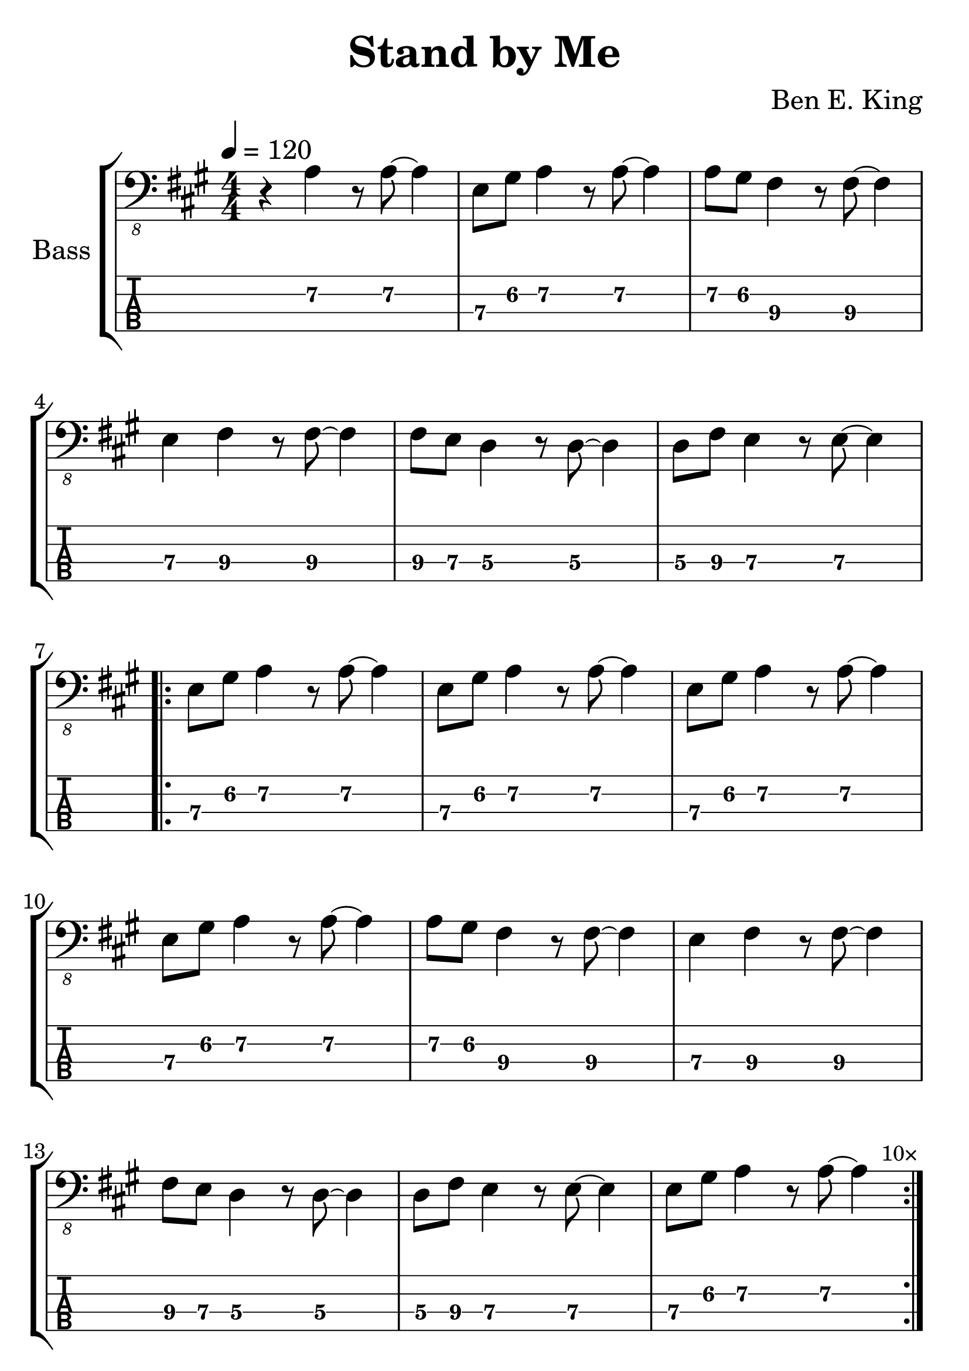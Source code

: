 \version "2.20.0"

\header {
  title = "Stand by Me"
  composer = "Ben E. King"
  author = \markup \fromproperty #'header:composer
  subject = \markup \concat { \fromproperty #'header:title " Bass Partition" }
  keywords = #(string-join '(
    "music"
    "partition"
    "bass"
  ) ", ")
  tagline = ##f
}

#(set-global-staff-size 30)

song = {
  \numericTimeSignature
  \tempo 4 = 120
  \time 4/4
  \key a \major
  \relative c {
    r4 a4 r8 a~ a4
    e8 gis a4 r8 a~ a4
    a8 gis fis4 r8 fis~ fis4
    e fis4 r8 fis~ fis4
    fis8 e d4 r8 d~ d4
    d8 fis e4 r8 e~ e4
    \break
    \repeat volta 10 {
      e8 gis a4 r8 a~ a4
      e8 gis a4 r8 a~ a4
      e8 gis a4 r8 a~ a4
      e8 gis a4 r8 a~ a4
      a8 gis fis4 r8 fis~ fis4
      e fis4 r8 fis~ fis4
      fis8 e d4 r8 d~ d4
      d8 fis e4 r8 e~ e4
      e8 gis a4 r8 a~ a4
    }
    \once \override Score.RehearsalMark.self-alignment-X = #RIGHT
    \mark \markup \tiny "10×"
  }
}

staff = #(define-music-function (scoreOnly tabOnly) (boolean? boolean?) #{
  \new StaffGroup \with {
    instrumentName = #"Bass"
    midiInstrument = #"electric bass (finger)"
  } <<
      #(if (not tabOnly) #{
        \new Staff {
          \clef "bass_8"
          \song
        }
      #})
      #(if (not scoreOnly) #{
        \new TabStaff \with {
          stringTunings = #bass-tuning
          minimumFret = #5
          restrainOpenStrings = ##t
        } {
          \clef "moderntab"
          #(if tabOnly #{
            \tabFullNotation
            \stemDown
          #})
          \song
        }
      #})
  >>
#})

\book {
  \score {
    \staff ##f ##f
    \layout {
      \omit Voice.StringNumber
    }
  }

  \score {
    \unfoldRepeats \staff ##f ##f
    \midi { }
  }
}

\book {
  \bookOutputSuffix "score-only"

  \header {
    pdftitle = \markup \concat { \fromproperty #'header:title " (Score)" }
  }

  \paper {
    markup-system-spacing.padding = #5
    system-system-spacing.padding = #8
  }

  \score {
    \staff ##t ##f
    \layout {
      \omit Voice.StringNumber
    }
  }
}

\book {
  \bookOutputSuffix "tab-only"

  \header {
    pdftitle = \markup \concat { \fromproperty #'header:title " (Tablature)" }
  }

  \paper {
    markup-system-spacing.padding = #12
    system-system-spacing.padding = #8
  }

  \score {
    \staff ##f ##t
    \layout {
      \omit Voice.StringNumber
    }
  }
}
